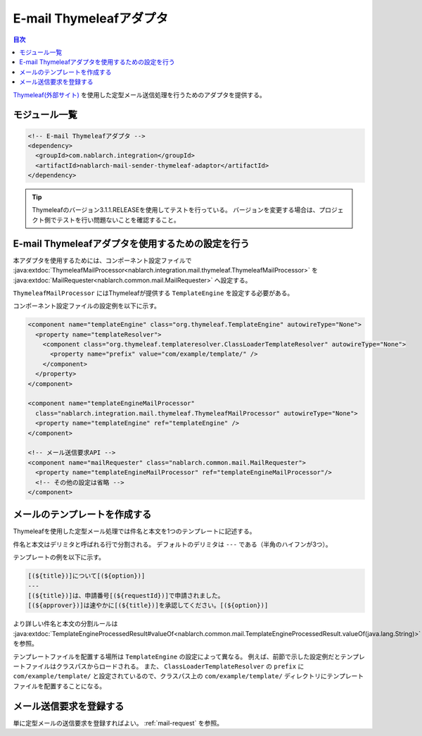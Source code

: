 .. _mail_sender_thymeleaf_adaptor:

E-mail Thymeleafアダプタ
==================================================

.. contents:: 目次
  :depth: 3
  :local:

`Thymeleaf(外部サイト) <http://www.thymeleaf.org>`_ を使用した定型メール送信処理を行うためのアダプタを提供する。

モジュール一覧
--------------------------------------------------
.. code-block:: xml

  <!-- E-mail Thymeleafアダプタ -->
  <dependency>
    <groupId>com.nablarch.integration</groupId>
    <artifactId>nablarch-mail-sender-thymeleaf-adaptor</artifactId>
  </dependency>
  
.. tip::

  Thymeleafのバージョン3.1.1.RELEASEを使用してテストを行っている。
  バージョンを変更する場合は、プロジェクト側でテストを行い問題ないことを確認すること。

E-mail Thymeleafアダプタを使用するための設定を行う
----------------------------------------------------------------------------------------------------
本アダプタを使用するためには、コンポーネント設定ファイルで :java:extdoc:`ThymeleafMailProcessor<nablarch.integration.mail.thymeleaf.ThymeleafMailProcessor>` を :java:extdoc:`MailRequester<nablarch.common.mail.MailRequester>` へ設定する。

``ThymeleafMailProcessor`` にはThymeleafが提供する ``TemplateEngine`` を設定する必要がある。

コンポーネント設定ファイルの設定例を以下に示す。

.. code-block:: xml

  <component name="templateEngine" class="org.thymeleaf.TemplateEngine" autowireType="None">
    <property name="templateResolver">
      <component class="org.thymeleaf.templateresolver.ClassLoaderTemplateResolver" autowireType="None">
        <property name="prefix" value="com/example/template/" />
      </component>
    </property>
  </component>

  <component name="templateEngineMailProcessor"
    class="nablarch.integration.mail.thymeleaf.ThymeleafMailProcessor" autowireType="None">
    <property name="templateEngine" ref="templateEngine" />
  </component>

  <!-- メール送信要求API -->
  <component name="mailRequester" class="nablarch.common.mail.MailRequester">
    <property name="templateEngineMailProcessor" ref="templateEngineMailProcessor"/>
    <!-- その他の設定は省略 -->
  </component>

メールのテンプレートを作成する
--------------------------------------------------
Thymeleafを使用した定型メール処理では件名と本文を1つのテンプレートに記述する。

件名と本文はデリミタと呼ばれる行で分割される。
デフォルトのデリミタは ``---`` である（半角のハイフンが3つ）。

テンプレートの例を以下に示す。

.. code-block:: none

 [(${title})]について[(${option})]
 ---
 [(${title})]は、申請番号[(${requestId})]で申請されました。
 [(${approver})]は速やかに[(${title})]を承認してください。[(${option})]

より詳しい件名と本文の分割ルールは :java:extdoc:`TemplateEngineProcessedResult#valueOf<nablarch.common.mail.TemplateEngineProcessedResult.valueOf(java.lang.String)>` を参照。

テンプレートファイルを配置する場所は ``TemplateEngine`` の設定によって異なる。
例えば、前節で示した設定例だとテンプレートファイルはクラスパスからロードされる。
また、 ``ClassLoaderTemplateResolver`` の ``prefix`` に ``com/example/template/`` と設定されているので、クラスパス上の ``com/example/template/`` ディレクトリにテンプレートファイルを配置することになる。

メール送信要求を登録する
--------------------------------------------------
単に定型メールの送信要求を登録すればよい。
:ref:`mail-request` を参照。